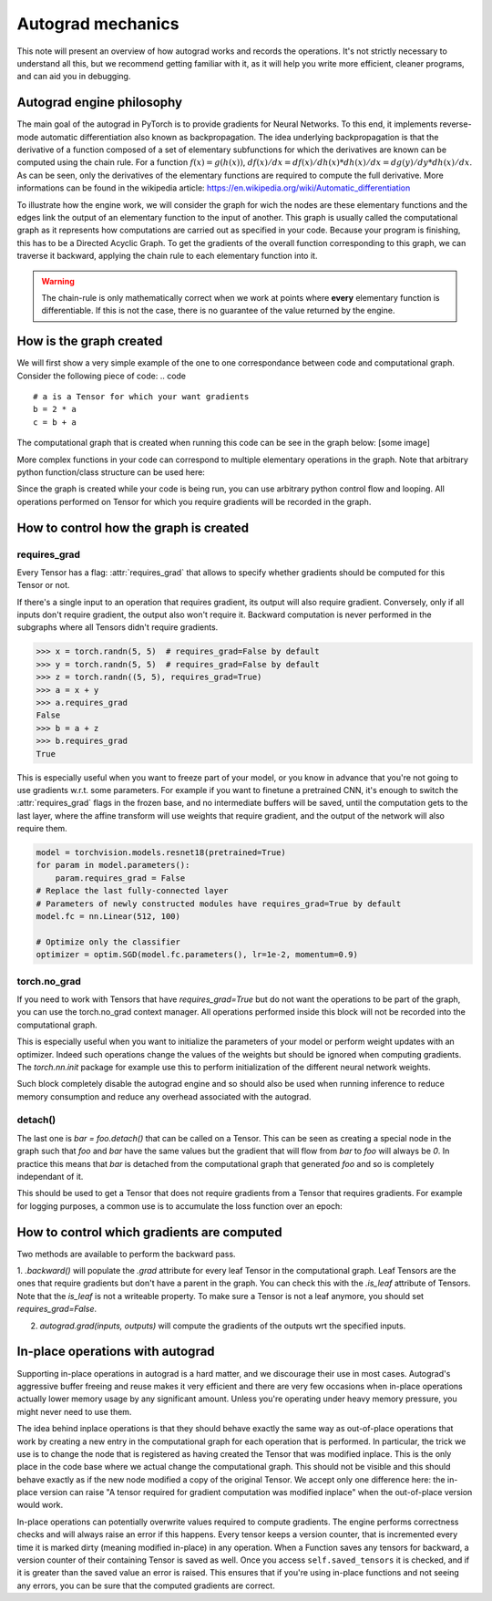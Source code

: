 Autograd mechanics
==================

This note will present an overview of how autograd works and records the
operations. It's not strictly necessary to understand all this, but we recommend
getting familiar with it, as it will help you write more efficient, cleaner
programs, and can aid you in debugging.


Autograd engine philosophy
^^^^^^^^^^^^^^^^^^^^^^^^^^

The main goal of the autograd in PyTorch is to provide gradients for Neural Networks.
To this end, it implements reverse-mode automatic differentiation also known as backpropagation.
The idea underlying backpropagation is that the derivative of a function composed of a set of elementary
subfunctions for which the derivatives are known can be computed using the chain rule.
For a function :math:`f(x) = g(h(x))`, :math:`df(x) / dx = df(x) / dh(x) * dh(x) / dx = dg(y) / dy * dh(x) / dx`.
As can be seen, only the derivatives of the elementary functions are required to compute the full derivative.
More informations can be found in the wikipedia article: https://en.wikipedia.org/wiki/Automatic_differentiation

To illustrate how the engine work, we will consider the graph for wich the nodes are these elementary functions
and the edges link the output of an elementary function to the input of another.
This graph is usually called the computational graph as it represents how computations are carried out as specified
in your code.
Because your program is finishing, this has to be a Directed Acyclic Graph.
To get the gradients of the overall function corresponding to this graph, we can traverse it backward, applying the chain
rule to each elementary function into it.

.. warning::
    The chain-rule is only mathematically correct when we work at points where **every** elementary function is differentiable.
    If this is not the case, there is no guarantee of the value returned by the engine.



How is the graph created
^^^^^^^^^^^^^^^^^^^^^^^^^^

We will first show a very simple example of the one to one correspondance between code and computational graph.
Consider the following piece of code:
.. code ::
    # a is a Tensor for which your want gradients
    b = 2 * a
    c = b + a

The computational graph that is created when running this code can be see in the graph below:
[some image]

More complex functions in your code can correspond to multiple elementary operations in the graph.
Note that arbitrary python function/class structure can be used here:

.. code ::
    def foo(t):
        b = 2 * a
        c = b + a
        return c

    # a is a Tensor for which your want gradients
    c = foo(a)
    # This will create the exact same graph as the previous example.
    # The autograd engine won't see the difference between the two.

Since the graph is created while your code is being run, you can use arbitrary python control flow and looping.
All operations performed on Tensor for which you require gradients will be recorded in the graph.

How to control how the graph is created
^^^^^^^^^^^^^^^^^^^^^^^^^^

requires_grad
"""""""""""""

Every Tensor has a flag: :attr:`requires_grad` that allows to specify whether gradients should be computed
for this Tensor or not.

If there's a single input to an operation that requires gradient, its output
will also require gradient. Conversely, only if all inputs don't require
gradient, the output also won't require it. Backward computation is never
performed in the subgraphs where all Tensors didn't require gradients.

.. code::

    >>> x = torch.randn(5, 5)  # requires_grad=False by default
    >>> y = torch.randn(5, 5)  # requires_grad=False by default
    >>> z = torch.randn((5, 5), requires_grad=True)
    >>> a = x + y
    >>> a.requires_grad
    False
    >>> b = a + z
    >>> b.requires_grad
    True

This is especially useful when you want to freeze part of your model, or you
know in advance that you're not going to use gradients w.r.t. some parameters.
For example if you want to finetune a pretrained CNN, it's enough to switch the
:attr:`requires_grad` flags in the frozen base, and no intermediate buffers will
be saved, until the computation gets to the last layer, where the affine
transform will use weights that require gradient, and the output of the network
will also require them.

.. code::

    model = torchvision.models.resnet18(pretrained=True)
    for param in model.parameters():
        param.requires_grad = False
    # Replace the last fully-connected layer
    # Parameters of newly constructed modules have requires_grad=True by default
    model.fc = nn.Linear(512, 100)

    # Optimize only the classifier
    optimizer = optim.SGD(model.fc.parameters(), lr=1e-2, momentum=0.9)



torch.no_grad
"""""""""""""

If you need to work with Tensors that have `requires_grad=True` but do not want the operations to be part of the graph,
you can use the torch.no_grad context manager.
All operations performed inside this block will not be recorded into the computational graph.

This is especially useful when you want to initialize the parameters of your model or perform weight updates with an optimizer.
Indeed such operations change the values of the weights but should be ignored when computing gradients.
The `torch.nn.init` package for example use this to perform initialization of the different neural network weights.

Such block completely disable the autograd engine and so should also be used when running inference to reduce memory consumption
and reduce any overhead associated with the autograd.

detach()
""""""""

The last one is `bar = foo.detach()` that can be called on a Tensor.
This can be seen as creating a special node in the graph such that `foo` and `bar` have the same values but the gradient that will flow
from `bar` to `foo` will always be `0`.
In practice this means that `bar` is detached from the computational graph that generated `foo` and so is completely independant of it.

This should be used to get a Tensor that does not require gradients from a Tensor that requires gradients.
For example for logging purposes, a common use is to accumulate the loss function over an epoch:

.. code ::
    epoch_loss = 0.
    for batch in dataloader:
        # Compute the loss
        # Perform weight update
        epoch_loss += loss.detach() # Accumulate loss over the whole epoch




How to control which gradients are computed
^^^^^^^^^^^^^^

Two methods are available to perform the backward pass.

1. `.backward()` will populate the `.grad` attribute for every leaf Tensor in the computational graph. Leaf Tensors are the ones
that require gradients but don't have a parent in the graph. You can check this with the `.is_leaf` attribute of Tensors. Note that the
`is_leaf` is not a writeable property. To make sure a Tensor is not a leaf anymore, you should set `requires_grad=False`.

2. `autograd.grad(inputs, outputs)` will compute the gradients of the outputs wrt the specified inputs.


In-place operations with autograd
^^^^^^^^^^^^^^^

Supporting in-place operations in autograd is a hard matter, and we discourage
their use in most cases. Autograd's aggressive buffer freeing and reuse makes
it very efficient and there are very few occasions when in-place operations
actually lower memory usage by any significant amount. Unless you're operating
under heavy memory pressure, you might never need to use them.

The idea behind inplace operations is that they should behave exactly the same way as
out-of-place operations that work by creating a new entry in the computational graph for each operation
that is performed. In particular, the trick we use is to change the node that is registered as having created the
Tensor that was modified inplace. This is the only place in the code base where we actual change
the computational graph. This should not be visible and this should behave exactly as if the new node
modified a copy of the original Tensor. We accept only one difference here: the in-place version can raise
"A tensor required for gradient computation was modified inplace" when the out-of-place version would work.

In-place operations can potentially overwrite values required to compute
gradients. The engine performs correctness checks and will always raise an
error if this happens. Every tensor keeps a version counter, that is incremented every time it is
marked dirty (meaning modified in-place) in any operation. When a Function saves any tensors for backward,
a version counter of their containing Tensor is saved as well. Once you access
``self.saved_tensors`` it is checked, and if it is greater than the saved value
an error is raised. This ensures that if you're using in-place
functions and not seeing any errors, you can be sure that the computed
gradients are correct.


